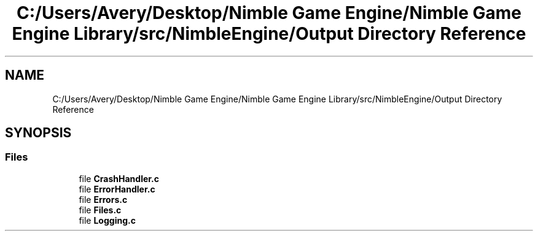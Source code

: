 .TH "C:/Users/Avery/Desktop/Nimble Game Engine/Nimble Game Engine Library/src/NimbleEngine/Output Directory Reference" 3 "Fri Aug 14 2020" "Version 0.1.0" "Nimble Game Engine Library" \" -*- nroff -*-
.ad l
.nh
.SH NAME
C:/Users/Avery/Desktop/Nimble Game Engine/Nimble Game Engine Library/src/NimbleEngine/Output Directory Reference
.SH SYNOPSIS
.br
.PP
.SS "Files"

.in +1c
.ti -1c
.RI "file \fBCrashHandler\&.c\fP"
.br
.ti -1c
.RI "file \fBErrorHandler\&.c\fP"
.br
.ti -1c
.RI "file \fBErrors\&.c\fP"
.br
.ti -1c
.RI "file \fBFiles\&.c\fP"
.br
.ti -1c
.RI "file \fBLogging\&.c\fP"
.br
.in -1c
